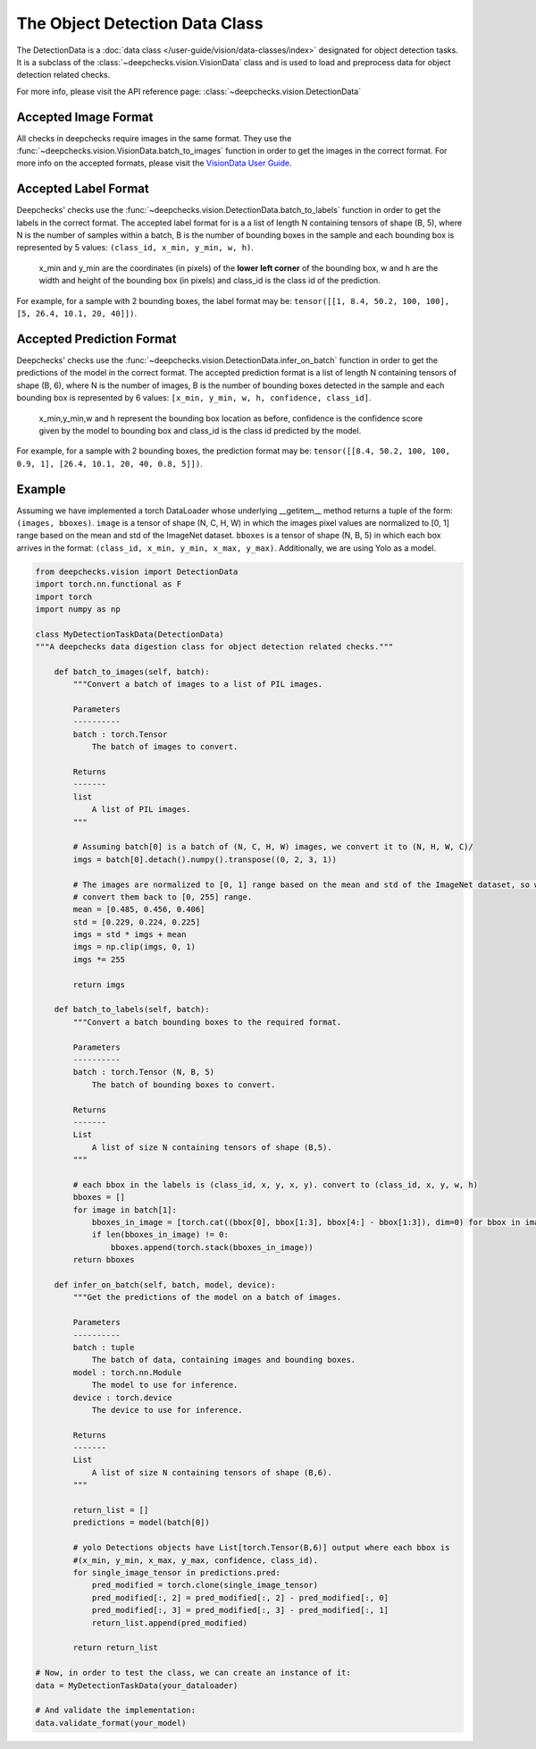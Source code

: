 .. _detection_data_class:

===============================
The Object Detection Data Class
===============================

The DetectionData is a :doc:`data class </user-guide/vision/data-classes/index>` designated for object detection tasks.
It is a subclass of the :class:`~deepchecks.vision.VisionData` class and is used to load and preprocess data for object
detection related checks.

For more info, please visit the API reference page: :class:`~deepchecks.vision.DetectionData`

Accepted Image Format
---------------------
All checks in deepchecks require images in the same format. They use the :func:`~deepchecks.vision.VisionData.batch_to_images` function in order to get
the images in the correct format. For more info on the accepted formats, please visit the
`VisionData User Guide </user-guide/vision/data-classes/VisionData.html>`__.

Accepted Label Format
---------------------
Deepchecks' checks use the :func:`~deepchecks.vision.DetectionData.batch_to_labels` function in order to get the labels in the correct format.
The accepted label format for is a a list of length N containing tensors of shape (B, 5), where N is the number
of samples within a batch, B is the number of bounding boxes in the sample and each bounding box is represented by 5 values:
``(class_id, x_min, y_min, w, h)``.

    x_min and y_min are the coordinates (in pixels) of the **lower left corner** of the bounding box, w
    and h are the width and height of the bounding box (in pixels) and class_id is the class id of the prediction.

For example, for a sample with 2 bounding boxes, the label format may be:
``tensor([[1, 8.4, 50.2, 100, 100], [5, 26.4, 10.1, 20, 40]])``.

Accepted Prediction Format
--------------------------
Deepchecks' checks use the :func:`~deepchecks.vision.DetectionData.infer_on_batch` function in order to get the predictions of the model in the correct format.
The accepted prediction format is a list of length N containing tensors of shape (B, 6), where N is the number
of images, B is the number of bounding boxes detected in the sample and each bounding box is represented by 6
values: ``[x_min, y_min, w, h, confidence, class_id]``.

    x_min,y_min,w and h represent the bounding box location as before, confidence is the confidence score given by the model to
    bounding box and class_id is the class id predicted by the model.

For example, for a sample with 2 bounding boxes, the prediction format may be:
``tensor([[8.4, 50.2, 100, 100, 0.9, 1], [26.4, 10.1, 20, 40, 0.8, 5]])``.

Example
--------
Assuming we have implemented a torch DataLoader whose underlying __getitem__ method returns a tuple of the form:
``(images, bboxes)``. ``image`` is a tensor of shape (N, C, H, W) in which the images pixel values are normalized to
[0, 1] range based on the mean and std of the ImageNet dataset. ``bboxes`` is a tensor of shape (N, B, 5) in which
each box arrives in the format: ``(class_id, x_min, y_min, x_max, y_max)``. Additionally, we are using Yolo as a model.

.. code-block:: python

    from deepchecks.vision import DetectionData
    import torch.nn.functional as F
    import torch
    import numpy as np

    class MyDetectionTaskData(DetectionData)
    """A deepchecks data digestion class for object detection related checks."""

        def batch_to_images(self, batch):
            """Convert a batch of images to a list of PIL images.

            Parameters
            ----------
            batch : torch.Tensor
                The batch of images to convert.

            Returns
            -------
            list
                A list of PIL images.
            """

            # Assuming batch[0] is a batch of (N, C, H, W) images, we convert it to (N, H, W, C)/
            imgs = batch[0].detach().numpy().transpose((0, 2, 3, 1))

            # The images are normalized to [0, 1] range based on the mean and std of the ImageNet dataset, so we need to
            # convert them back to [0, 255] range.
            mean = [0.485, 0.456, 0.406]
            std = [0.229, 0.224, 0.225]
            imgs = std * imgs + mean
            imgs = np.clip(imgs, 0, 1)
            imgs *= 255

            return imgs

        def batch_to_labels(self, batch):
            """Convert a batch bounding boxes to the required format.

            Parameters
            ----------
            batch : torch.Tensor (N, B, 5)
                The batch of bounding boxes to convert.

            Returns
            -------
            List
                A list of size N containing tensors of shape (B,5).
            """

            # each bbox in the labels is (class_id, x, y, x, y). convert to (class_id, x, y, w, h)
            bboxes = []
            for image in batch[1]:
                bboxes_in_image = [torch.cat((bbox[0], bbox[1:3], bbox[4:] - bbox[1:3]), dim=0) for bbox in image]
                if len(bboxes_in_image) != 0:
                    bboxes.append(torch.stack(bboxes_in_image))
            return bboxes

        def infer_on_batch(self, batch, model, device):
            """Get the predictions of the model on a batch of images.

            Parameters
            ----------
            batch : tuple
                The batch of data, containing images and bounding boxes.
            model : torch.nn.Module
                The model to use for inference.
            device : torch.device
                The device to use for inference.

            Returns
            -------
            List
                A list of size N containing tensors of shape (B,6).
            """

            return_list = []
            predictions = model(batch[0])

            # yolo Detections objects have List[torch.Tensor(B,6)] output where each bbox is
            #(x_min, y_min, x_max, y_max, confidence, class_id).
            for single_image_tensor in predictions.pred:
                pred_modified = torch.clone(single_image_tensor)
                pred_modified[:, 2] = pred_modified[:, 2] - pred_modified[:, 0]
                pred_modified[:, 3] = pred_modified[:, 3] - pred_modified[:, 1]
                return_list.append(pred_modified)

            return return_list

    # Now, in order to test the class, we can create an instance of it:
    data = MyDetectionTaskData(your_dataloader)

    # And validate the implementation:
    data.validate_format(your_model)

